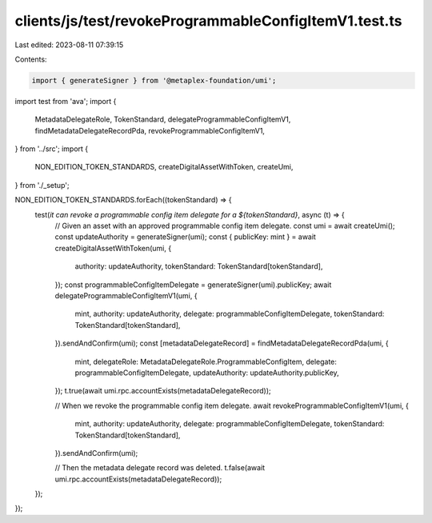clients/js/test/revokeProgrammableConfigItemV1.test.ts
======================================================

Last edited: 2023-08-11 07:39:15

Contents:

.. code-block:: ts

    import { generateSigner } from '@metaplex-foundation/umi';
import test from 'ava';
import {
  MetadataDelegateRole,
  TokenStandard,
  delegateProgrammableConfigItemV1,
  findMetadataDelegateRecordPda,
  revokeProgrammableConfigItemV1,
} from '../src';
import {
  NON_EDITION_TOKEN_STANDARDS,
  createDigitalAssetWithToken,
  createUmi,
} from './_setup';

NON_EDITION_TOKEN_STANDARDS.forEach((tokenStandard) => {
  test(`it can revoke a programmable config item delegate for a ${tokenStandard}`, async (t) => {
    // Given an asset with an approved programmable config item delegate.
    const umi = await createUmi();
    const updateAuthority = generateSigner(umi);
    const { publicKey: mint } = await createDigitalAssetWithToken(umi, {
      authority: updateAuthority,
      tokenStandard: TokenStandard[tokenStandard],
    });
    const programmableConfigItemDelegate = generateSigner(umi).publicKey;
    await delegateProgrammableConfigItemV1(umi, {
      mint,
      authority: updateAuthority,
      delegate: programmableConfigItemDelegate,
      tokenStandard: TokenStandard[tokenStandard],
    }).sendAndConfirm(umi);
    const [metadataDelegateRecord] = findMetadataDelegateRecordPda(umi, {
      mint,
      delegateRole: MetadataDelegateRole.ProgrammableConfigItem,
      delegate: programmableConfigItemDelegate,
      updateAuthority: updateAuthority.publicKey,
    });
    t.true(await umi.rpc.accountExists(metadataDelegateRecord));

    // When we revoke the programmable config item delegate.
    await revokeProgrammableConfigItemV1(umi, {
      mint,
      authority: updateAuthority,
      delegate: programmableConfigItemDelegate,
      tokenStandard: TokenStandard[tokenStandard],
    }).sendAndConfirm(umi);

    // Then the metadata delegate record was deleted.
    t.false(await umi.rpc.accountExists(metadataDelegateRecord));
  });
});


